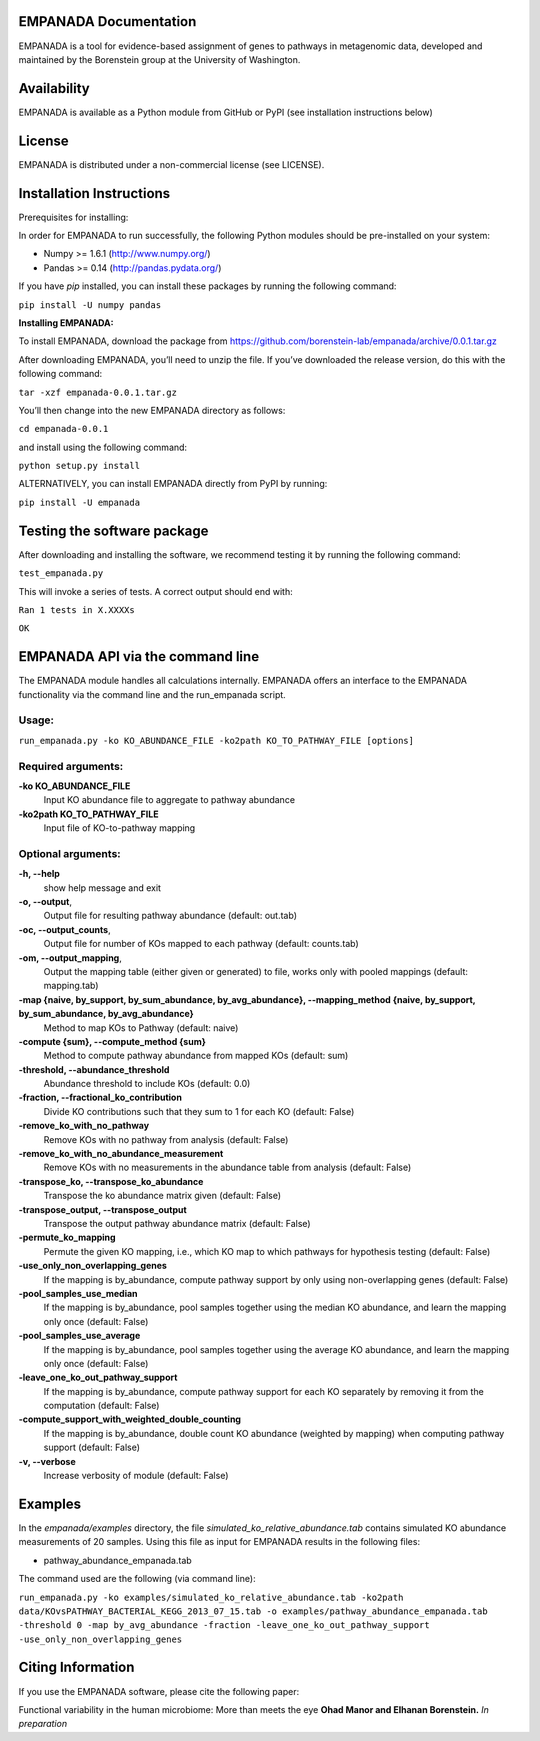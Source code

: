 
====================
EMPANADA Documentation
====================

EMPANADA is a tool for evidence-based assignment of genes to pathways in metagenomic data,
developed and maintained by the Borenstein group at the University of Washington.

============
Availability
============

EMPANADA is available as a Python module from GitHub or PyPI (see installation instructions below)

=======
License
=======

EMPANADA is distributed under a non-commercial license (see LICENSE).

=========================
Installation Instructions
=========================

Prerequisites for installing:

In order for EMPANADA to run successfully, the following Python modules should be pre-installed on your system:

- Numpy >= 1.6.1 (http://www.numpy.org/)
- Pandas >= 0.14 (http://pandas.pydata.org/)

If you have *pip* installed, you can install these packages by running the following command:

``pip install -U numpy pandas``

**Installing EMPANADA:**

To install EMPANADA, download the package from https://github.com/borenstein-lab/empanada/archive/0.0.1.tar.gz

After downloading EMPANADA, you’ll need to unzip the file. If you’ve downloaded the release version, do this with the following command:

``tar -xzf empanada-0.0.1.tar.gz``

You’ll then change into the new EMPANADA directory as follows:

``cd empanada-0.0.1``

and install using the following command:

``python setup.py install``

ALTERNATIVELY, you can install EMPANADA directly from PyPI by running:

``pip install -U empanada``

============================
Testing the software package
============================

After downloading and installing the software, we recommend testing it by running the following command:

``test_empanada.py``

This will invoke a series of tests. A correct output should end with:

``Ran 1 tests in X.XXXXs``

``OK``

=================================
EMPANADA API via the command line
=================================
The EMPANADA module handles all calculations internally.
EMPANADA offers an interface to the EMPANADA functionality via the command line and the run_empanada script.

Usage:
------

``run_empanada.py -ko KO_ABUNDANCE_FILE -ko2path KO_TO_PATHWAY_FILE [options]``

Required arguments:
-------------------

**-ko KO_ABUNDANCE_FILE**
    Input KO abundance file to aggregate to pathway abundance

**-ko2path KO_TO_PATHWAY_FILE**
    Input file of KO-to-pathway mapping

Optional arguments:
-------------------

**-h, --help**
    show help message and exit

**-o, --output**,
    Output file for resulting pathway abundance (default: out.tab)

**-oc, --output_counts**,
    Output file for number of KOs mapped to each pathway (default: counts.tab)

**-om, --output_mapping**,
    Output the mapping table (either given or generated) to file, works only with pooled mappings (default: mapping.tab)

**-map {naive, by_support, by_sum_abundance, by_avg_abundance}, --mapping_method {naive, by_support, by_sum_abundance, by_avg_abundance}**
    Method to map KOs to Pathway (default: naive)

**-compute {sum}, --compute_method {sum}**
    Method to compute pathway abundance from mapped KOs (default: sum)

**-threshold, --abundance_threshold**
    Abundance threshold to include KOs (default: 0.0)

**-fraction, --fractional_ko_contribution**
    Divide KO contributions such that they sum to 1 for each KO (default: False)

**-remove_ko_with_no_pathway**
    Remove KOs with no pathway from analysis (default: False)

**-remove_ko_with_no_abundance_measurement**
    Remove KOs with no measurements in the abundance table from analysis (default: False)

**-transpose_ko, --transpose_ko_abundance**
    Transpose the ko abundance matrix given (default: False)

**-transpose_output, --transpose_output**
    Transpose the output pathway abundance matrix (default: False)

**-permute_ko_mapping**
    Permute the given KO mapping, i.e., which KO map to which pathways for hypothesis testing (default: False)

**-use_only_non_overlapping_genes**
    If the mapping is by_abundance, compute pathway support by only using non-overlapping genes (default: False)

**-pool_samples_use_median**
    If the mapping is by_abundance, pool samples together using the median KO abundance, and learn the mapping only once (default: False)

**-pool_samples_use_average**
    If the mapping is by_abundance, pool samples together using the average KO abundance, and learn the mapping only once (default: False)

**-leave_one_ko_out_pathway_support**
    If the mapping is by_abundance, compute pathway support for each KO separately by removing it from the computation (default: False)

**-compute_support_with_weighted_double_counting**
    If the mapping is by_abundance, double count KO abundance (weighted by mapping) when computing pathway support (default: False)

**-v, --verbose**
    Increase verbosity of module (default: False)


========
Examples
========

In the *empanada/examples* directory, the file *simulated_ko_relative_abundance.tab* contains simulated KO abundance measurements of 20 samples.
Using this file as input for EMPANADA results in the following files:

- pathway_abundance_empanada.tab

The command used are the following (via command line):

``run_empanada.py -ko examples/simulated_ko_relative_abundance.tab -ko2path data/KOvsPATHWAY_BACTERIAL_KEGG_2013_07_15.tab -o examples/pathway_abundance_empanada.tab -threshold 0 -map by_avg_abundance -fraction -leave_one_ko_out_pathway_support -use_only_non_overlapping_genes``

==================
Citing Information
==================

If you use the EMPANADA software, please cite the following paper:

Functional variability in the human microbiome: More than meets the eye
**Ohad Manor and Elhanan Borenstein.** *In preparation*

